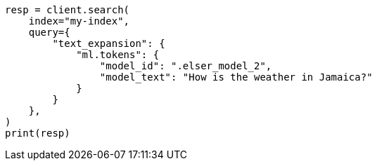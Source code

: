 // This file is autogenerated, DO NOT EDIT
// query-dsl/text-expansion-query.asciidoc:100

[source, python]
----
resp = client.search(
    index="my-index",
    query={
        "text_expansion": {
            "ml.tokens": {
                "model_id": ".elser_model_2",
                "model_text": "How is the weather in Jamaica?"
            }
        }
    },
)
print(resp)
----
